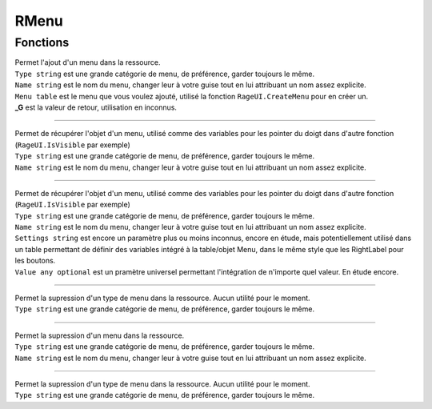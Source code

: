 RMenu
=====

Fonctions
---------
.. function:: 'RMenu.Add(Type, Name, Menu)'
|   Permet l'ajout d'un menu dans la ressource.
|   ``Type string`` est une grande catégorie de menu, de préférence, garder toujours le même.                 
|   ``Name string`` est le nom du menu, changer leur à votre guise tout en lui attribuant un nom assez explicite.          
|   ``Menu table`` est le menu que vous voulez ajouté, utilisé la fonction ``RageUI.CreateMenu`` pour en créer un. 
|   **_G** est la valeur de retour, utilisation en inconnus.

_____

.. function:: 'RMenu:Get(Type, Name)' 
|   Permet de récupérer l'objet d'un menu, utilisé comme des variables pour les pointer du doigt dans d'autre fonction (``RageUI.IsVisible`` par exemple)
|   ``Type string`` est une grande catégorie de menu, de préférence, garder toujours le même.                 
|   ``Name string`` est le nom du menu, changer leur à votre guise tout en lui attribuant un nom assez explicite.   

_____

.. function::   RMenu:Settings(Type, Name, Settings, Value) 
| Permet de récupérer l'objet d'un menu, utilisé comme des variables pour les pointer du doigt dans d'autre fonction (``RageUI.IsVisible`` par exemple)
| ``Type string`` est une grande catégorie de menu, de préférence, garder toujours le même.   
| ``Name string`` est le nom du menu, changer leur à votre guise tout en lui attribuant un nom assez explicite.   
| ``Settings string`` est encore un paramètre plus ou moins inconnus, encore en étude, mais potentiellement utilisé dans un table permettant de définir des variables intégré à la table/objet Menu, dans le même style que les RightLabel pour les boutons. 
| ``Value any optional`` est un pramètre universel permettant l'intégration de n'importe quel valeur. En étude encore.  

_____

.. function::   RMenu:DeleteType(Type) 
| Permet la supression d'un type de menu dans la ressource. Aucun utilité pour le moment.
| ``Type string`` est une grande catégorie de menu, de préférence, garder toujours le même.   

_____

.. function::   RMenu:Delete(Type, Name) 
| Permet la supression d'un menu dans la ressource.
| ``Type string`` est une grande catégorie de menu, de préférence, garder toujours le même.                 
| ``Name string`` est le nom du menu, changer leur à votre guise tout en lui attribuant un nom assez explicite.          

_____

.. function::   RMenu:DeleteType(Type) 
| Permet la supression d'un type de menu dans la ressource. Aucun utilité pour le moment.
| ``Type string`` est une grande catégorie de menu, de préférence, garder toujours le même.                 


